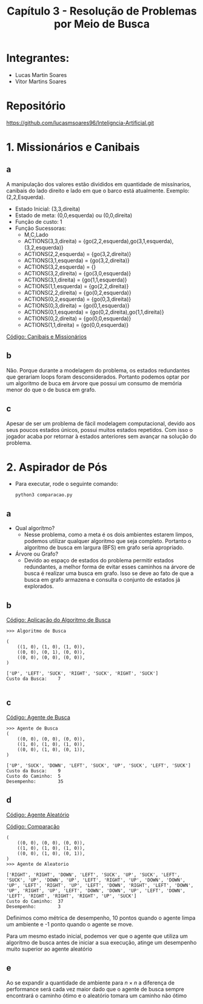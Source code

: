 #+TITLE: Capítulo 3 - Resolução de Problemas por Meio de Busca
#+OPTIONS: toc:t


* Integrantes:

- Lucas Martin Soares
- Vitor Martins Soares

* Repositório

[[https://github.com/lucasmsoares96/Inteligncia-Artificial.git]]


* 1. Missionários e Canibais


** a

A manipulação dos valores estão divididos em quantidade de missínarios, canibais do lado direito e lado em que o barco está atualmente. Exemplo: (2,2,Esquerda).

- Estado Inicial: (3,3,direita)
- Estado de meta: (0,0,esquerda) ou (0,0,direita)
- Função de custo: 1
- Função Sucessoras:
  - M,C,Lado
  - ACTIONS(3,3,direita) = {go(2,2,esquerda),go(3,1,esquerda),(3,2,esquerda)}
  - ACTIONS(2,2,esquerda) = {go(3,2,direita)}
  - ACTIONS(3,1,esquerda) = {go(3,2,direita)}
  - ACTIONS(3,2,esquerda) = {}
  - ACTIONS(3,2,direita) = {go(3,0,esquerda)}
  - ACTIONS(3,1,direita) = {go(1,1,esquerda)}
  - ACTIONS(1,1,esquerda) = {go(2,2,direita)}
  - ACTIONS(2,2,direita) = {go(0,2,esquerda)}
  - ACTIONS(0,2,esquerda) = {go(0,3,direita)}
  - ACTIONS(0,3,direita) = {go(0,1,esquerda)}
  - ACTIONS(0,1,esquerda) = {go(0,2,direita),go(1,1,direita)}
  - ACTIONS(0,2,direita) = {go(0,0,esquerda)}
  - ACTIONS(1,1,direita) = {go(0,0,esquerda)}

[[file:canibais_missionarios.py][Código: Canibais e Missionários]]

[[file:arvoremissionarios.png]]


** b

Não. Porque durante a modelagem do problema, os estados redundantes que gerariam loops foram desconsiderados. Portanto podemos optar por um algoritmo de buca em árvore que possui um consumo de memória menor do que o de busca em grafo.

** c
Apesar de ser um problema de fácil modelagem computacional, devido aos seus poucos estados únicos, possui muitos estados repetidos. Com isso o jogador acaba por retornar à estados anteriores sem avançar na solução do problema.

* 2. Aspirador de Pós

- Para executar, rode o seguinte comando:

  #+begin_src 
    python3 comparacao.py 
  #+end_src

** a
- Qual algorítmo?
  - Nesse problema, como a meta é os dois ambientes estarem limpos, podemos utilizar qualquer algoritmo que seja completo. Portanto o algoritmo de busca em largura (BFS) em grafo seria apropriado.
- Árvore ou Grafo?
  - Devido ao espaço de estados do problema permitir estados redundantes, a melhor forma de evitar esses caminhos na árvore de busca é realizar uma busca em grafo. Isso se deve ao fato de que a busca em grafo armazena e consulta o conjunto de estados já explorados.

** b

[[file:aplicacao_busca.py][Código: Aplicação do Algoritmo de Busca]]

#+begin_src 
>>> Algoritmo de Busca

(
    ((1, 0), (1, 0), (1, 0)),
    ((0, 0), (0, 1), (0, 0)),
    ((0, 0), (0, 0), (0, 0)),
)

['UP', 'LEFT', 'SUCK', 'RIGHT', 'SUCK', 'RIGHT', 'SUCK']
Custo da Busca:    7

#+end_src


** c

[[file:agente_busca.py][Código: Agente de Busca]]


#+begin_src 
>>> Agente de Busca
(
    ((0, 0), (0, 0), (0, 0)),
    ((1, 0), (1, 0), (1, 0)),
    ((0, 0), (1, 0), (0, 1)),
)

['UP', 'SUCK', 'DOWN', 'LEFT', 'SUCK', 'UP', 'SUCK', 'LEFT', 'SUCK']
Custo da Busca:    9
Custo do Caminho:  5
Desempenho:        35
#+end_src


** d
[[file:agente_aleatorio.py][Código: Agente Aleatório]]

[[file:comparacao.py][Código: Comparação]]

#+begin_src 
(
    ((0, 0), (0, 0), (0, 0)),
    ((1, 0), (1, 0), (1, 0)),
    ((0, 0), (1, 0), (0, 1)),
)
>>> Agente de Aleatorio

['RIGHT', 'RIGHT', 'DOWN', 'LEFT', 'SUCK', 'UP', 'SUCK', 'LEFT', 'SUCK', 'UP', 'DOWN', 'UP', 'LEFT', 'RIGHT', 'UP', 'DOWN', 'DOWN', 'UP', 'LEFT', 'RIGHT', 'UP', 'LEFT', 'DOWN', 'RIGHT', 'LEFT', 'DOWN', 'UP', 'RIGHT', 'UP', 'LEFT', 'DOWN', 'DOWN', 'UP', 'LEFT', 'DOWN', 'LEFT', 'RIGHT', 'RIGHT', 'RIGHT', 'UP', 'SUCK']
Custo do Caminho:  37
Desempenho:        3
#+end_src

Definimos como métrica de desempenho, 10 pontos quando o agente limpa um ambiente e -1 ponto quando o agente se move.

Para um mesmo estado inicial, podemos ver que o agente que utiliza um algoritmo de busca antes de iniciar a sua execução, atinge um desempenho muito superior ao agente aleatório

** e

Ao se expandir a quantidade de ambiente para $n \times n$ a diferença de performance será cada vez maior dado que o agente de busca sempre encontrará o caminho ótimo e o aleatório tomara um caminho não ótimo
